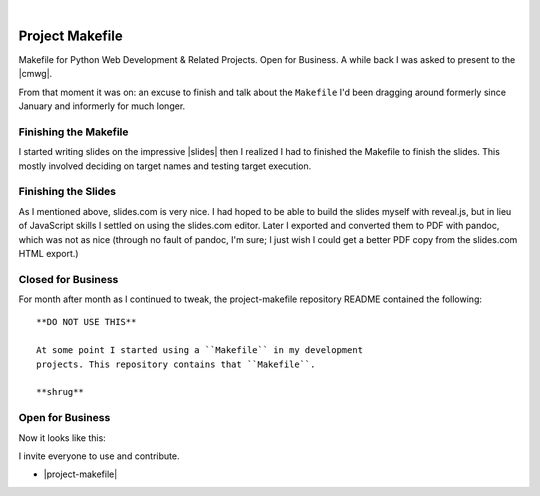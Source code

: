 |

Project Makefile
================

.. feed-entry::
   :date: 2016-11-23

Makefile for Python Web Development & Related Projects. Open for Business. A while back I was asked to present to the |cmwg|.

.. image:: /images/project-makefile-tweet.png
    :align: center
    :class: blog-image
    :target: https://twitter.com/CMWorkingGrp/status/773228143939293185

From that moment it was on: an excuse to finish and talk about the ``Makefile`` I'd been dragging around formerly since January and informerly for much longer.

Finishing the Makefile
----------------------

I started writing slides on the impressive |slides| then I realized I had to finished the Makefile to finish the slides. This mostly involved deciding on target names and testing target execution.

Finishing the Slides
--------------------

As I mentioned above, slides.com is very nice. I had hoped to be able to build the slides myself with reveal.js, but in lieu of JavaScript skills I settled on using the slides.com editor. Later I exported and converted them to PDF with pandoc, which was not as nice (through no fault of pandoc, I'm sure; I just wish I could get a better PDF copy from the slides.com HTML export.)

Closed for Business
-------------------

For month after month as I continued to tweak, the project-makefile repository README contained the following::

    **DO NOT USE THIS**

    At some point I started using a ``Makefile`` in my development
    projects. This repository contains that ``Makefile``.

    **shrug**

Open for Business
-----------------

Now it looks like this:

.. image:: /images/project-makefile-open-for-biz.png
    :class: blog-image

I invite everyone to use and contribute.

- |project-makefile|

.. |cmwg| raw:: html

    <a target="_blank" href="http://www.cmwg.org/">Configuration Management Working Group of DC</a>


.. |slides| raw:: html

    <a target="_blank" href="http://slides.com/aclark/project-makefile">slides.com</a>

.. |project-makefile| raw:: html

    <a target="_blank" href="https://github.com/aclark4life/project-makefile">https://github.com/aclark4life/project-makefile</a>
